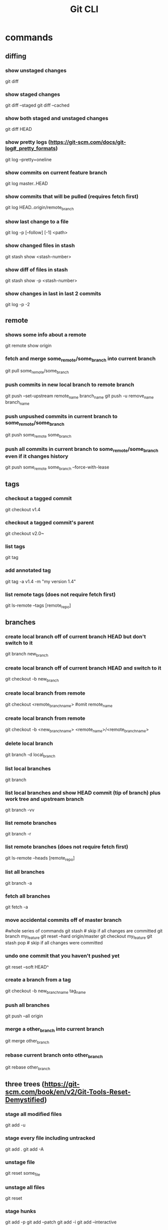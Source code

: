 #+TITLE: Git CLI


* commands

** diffing
*** show unstaged changes
    git diff
*** show staged changes
    git diff --staged
    git diff --cached
*** show both staged and unstaged changes
    git diff HEAD
*** show pretty logs (https://git-scm.com/docs/git-log#_pretty_formats)
    git log --pretty=oneline
*** show commits on current feature branch
    git log master..HEAD
*** show commits that will be pulled (requires fetch first)
    git log HEAD..origin/remote_branch
*** show last change to a file
    git log -p [--follow] [-1] <path>
*** show changed files in stash
    git stash show <stash-number>
*** show diff of files in stash
    git stash show -p <stash-number>
*** show changes in last in last 2 commits
    git log -p -2

** remote
*** shows some info about a remote
    git remote show origin
*** fetch and merge some_remote/some_branch into current branch
    git pull some_remote/some_branch
*** push commits in new local branch to remote branch
    git push --set-upstream remote_name branch_name
git push -u remove_name branch_name
*** push unpushed commits in current branch to some_remote/some_branch
    git push some_remote some_branch
*** push all commits in current branch to some_remote/some_branch even if it changes history
    git push some_remote some_branch --force-with-lease

** tags
*** checkout a tagged commit
    git checkout v1.4
*** checkout a tagged commit's parent
    git checkout v2.0~
*** list tags
    git tag
*** add annotated tag
    git tag -a v1.4 -m "my version 1.4"
*** list remote tags (does not require fetch first)
    git ls-remote --tags [remote_repo]



** branches
*** create local branch off of current branch HEAD but don't switch to it
    git branch new_branch
*** create local branch off of current branch HEAD and switch to it
    git checkout -b new_branch
*** create local branch from remote
    git checkout <remote_branch_name> #omit remote_name
*** create local branch from remote
    git checkout -b <new_branch_name> <remote_name>/<remote_branch_name>
*** delete local branch
    git branch -d local_branch
*** list local branches
    git branch
*** list local branches and show HEAD commit (tip of branch) plus work tree and upstream branch
    git branch -vv
*** list remote branches
    git branch -r
*** list remote branches (does not require fetch first)
    git ls-remote --heads [remote_repo]
*** list all branches
    git branch -a
*** fetch all branches
    git fetch -a
*** move accidental commits off of master branch
    #whole series of commands
    git stash                       # skip if all changes are committed
    git branch my_feature
    git reset --hard origin/master
    git checkout my_feature
    git stash pop                   # skip if all changes were committed
*** undo one commit that you haven't pushed yet
    git reset --soft HEAD^
*** create a branch from a tag
    git checkout -b new_branch_name tag_name
*** push all branches
    git push --all origin
*** merge a other_branch into current branch
    git merge other_branch
*** rebase current branch onto other_branch
    git rebase other_branch

** three trees (https://git-scm.com/book/en/v2/Git-Tools-Reset-Demystified)
*** stage all modified files
    git add -u
*** stage every file including untracked
    git add .
    git add -A
*** unstage file
    git reset some_file
*** unstage all files
    git reset
*** stage hunks
git add -p
git add --patch
git add -i
git add --interactive
** stashing
*** store workspace and staged changes in a stash (removing them from workspace and index)
    git stash
*** view list of current stash entries
    git stash list
*** remove stashed changes from stash and apply to workspace
    git stash pop <stash-number>


** GitHub

*** open a PR after push
alias publish='!git push -u origin $(git rev-parse --abbrev-ref HEAD) && ~/projects/open-pr-after-git-push/POST_PUSH'

**** open a PR on Mac
branch=$(git rev-parse --abbrev-ref HEAD)
host="github.com"
userRepo=$(git remote -v | grep fetch | awk '{print $2}' | grep $host | cut -d':' -f2 | rev | cut -c5- | rev)


if [ -n "$userRepo" ]
then
    open "https://$host/$userRepo/pull/compare/$branch?expand=1"
fi
